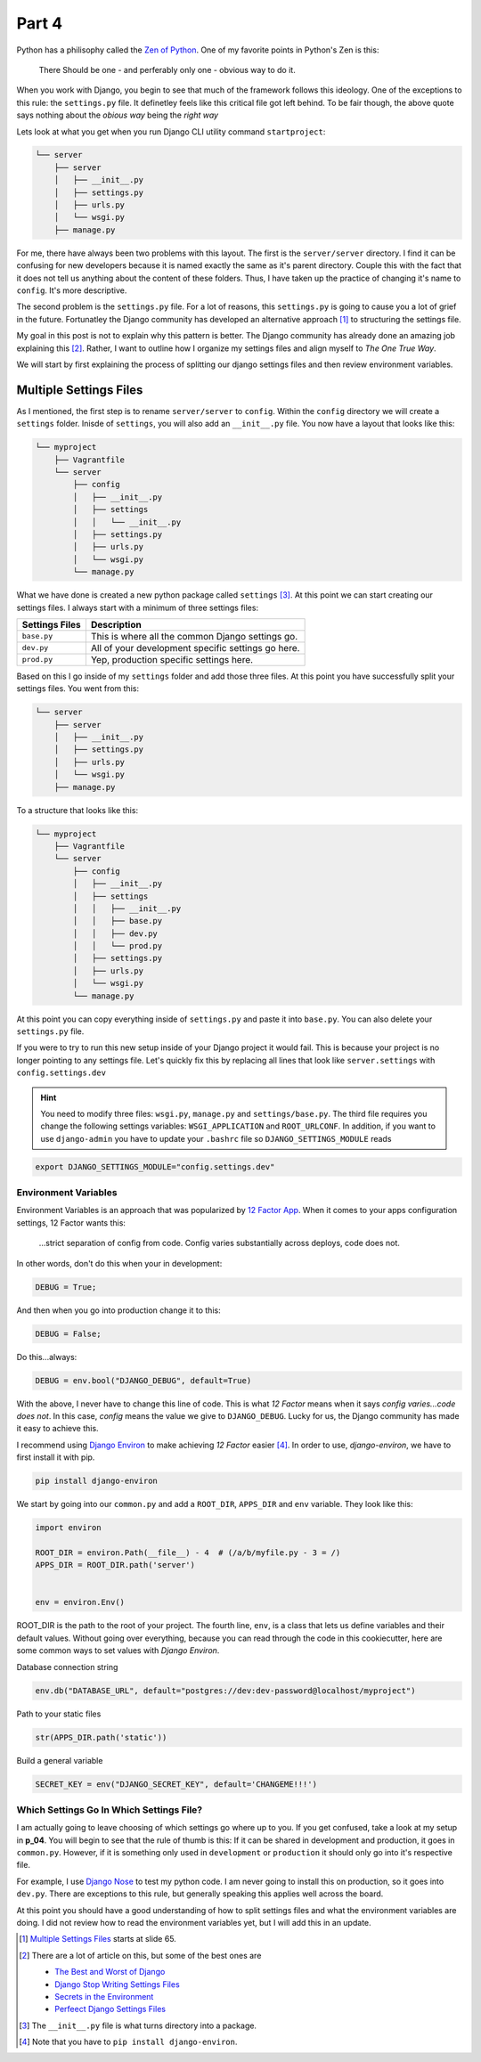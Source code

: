 ******
Part 4
******

Python has a philisophy called the  `Zen of Python`_.  One of my favorite points in Python's Zen is this:

.. epigraph::

   There Should be one - and perferably only one - obvious way to do it.

When you work with Django, you begin to see that much of the framework follows this ideology.  One of the exceptions to this rule: the ``settings.py`` file. It definetley feels like this critical file got left behind.  To be fair though, the above quote says nothing about the *obious way* being the *right way*

Lets look at what you get when you run Django CLI utility command ``startproject``:

.. code-block:: bash

    └── server
        ├── server
        │   ├── __init__.py
        │   ├── settings.py
        │   ├── urls.py
        │   └── wsgi.py
        ├── manage.py


For me, there have always been two problems with this layout.  The first is the ``server/server`` directory.  I find it can be confusing for new developers because it is named exactly the same as it's parent directory. Couple this with the fact that it does not tell us anything about the content of these folders.  Thus, I have taken up the practice of changing it's name to ``config``.  It's more descriptive.

The second problem is the ``settings.py`` file.  For a lot of reasons, this ``settings.py`` is going to cause you a lot of grief in the future.  Fortunatley the Django community has developed an alternative approach [1]_ to structuring the settings file.

My goal in this post is not to explain why this pattern is better.  The Django community has already done an amazing job explaining this [2]_.  Rather, I want to outline how I organize my settings files and align myself to *The One True Way*.

We will start by first explaining the process of splitting our django settings files and then review environment variables.

Multiple Settings Files
=======================

As I mentioned, the first step is to rename ``server/server`` to ``config``.  Within the ``config`` directory we will create a ``settings`` folder.  Inisde of ``settings``, you will also add an ``__init__.py`` file.  You now have a layout that looks like this:

.. code-block:: bash

       └── myproject
           ├── Vagrantfile
           └── server
               ├── config
               │   ├── __init__.py
               │   ├── settings
               │   │   └── __init__.py
               │   ├── settings.py
               │   ├── urls.py
               │   └── wsgi.py
               └── manage.py


What we have done is created a new python package called ``settings`` [3]_.  At this point we can start creating our settings files.  I always start with a minimum of three settings files:

+----------------+----------------------------------------------------+
| Settings Files | Description                                        |
+================+====================================================+
| ``base.py``    | This is where all the common Django settings go.   |
+----------------+----------------------------------------------------+
| ``dev.py``     | All of your development specific settings go here. |
+----------------+----------------------------------------------------+
| ``prod.py``    | Yep, production specific settings here.            |
+----------------+----------------------------------------------------+

Based on this I go inside of my ``settings`` folder and add those three files.  At this point you have successfully split your settings files.  You went from this:

.. code-block:: bash

    └── server
        ├── server
        │   ├── __init__.py
        │   ├── settings.py
        │   ├── urls.py
        │   └── wsgi.py
        ├── manage.py


To a structure that looks like this:

.. code-block:: bash

       └── myproject
           ├── Vagrantfile
           └── server
               ├── config
               │   ├── __init__.py
               │   ├── settings
               │   │   ├── __init__.py
               │   │   ├── base.py
               │   │   ├── dev.py
               │   │   └── prod.py
               │   ├── settings.py
               │   ├── urls.py
               │   └── wsgi.py
               └── manage.py

At this point you can copy everything inside of ``settings.py`` and paste it into ``base.py``.  You can also delete your ``settings.py`` file.

If you were to try to run this new setup inside of your Django project it would fail.  This is because your project is no longer pointing to any settings file.  Let's quickly fix this by replacing all lines that look like ``server.settings`` with ``config.settings.dev``

.. hint:: You need to modify three files:  ``wsgi.py``, ``manage.py`` and ``settings/base.py``.  The third file requires you change the following settings variables: ``WSGI_APPLICATION`` and ``ROOT_URLCONF``.  In addition, if you want to use ``django-admin`` you have to update your ``.bashrc`` file so ``DJANGO_SETTINGS_MODULE`` reads

.. code-block:: bash

    export DJANGO_SETTINGS_MODULE="config.settings.dev"



Environment Variables
---------------------

Environment Variables is an approach that was popularized by `12 Factor App`_. When it comes to your apps configuration settings, 12 Factor wants this:

.. epigraph::

   ...strict separation of config from code. Config varies substantially across deploys, code does not.

In other words, don't do this when your in development:

.. code-block:: python

    DEBUG = True;

And then when you go into production change it to this:

.. code-block:: python

    DEBUG = False;

Do this...always:

.. code-block:: python

    DEBUG = env.bool("DJANGO_DEBUG", default=True)

With the above, I never have to change this line of code.  This is what *12 Factor* means when it says *config varies...code does not*.  In this case, *config* means the value we give to ``DJANGO_DEBUG``.  Lucky for us, the Django community has made it easy to achieve this.

I recommend using `Django Environ`_ to make achieving *12 Factor* easier [4]_.  In order to use, *django-environ*, we have to first install it with pip.

.. code-block:: bash

    pip install django-environ

We start by going into our ``common.py`` and add a ``ROOT_DIR``, ``APPS_DIR`` and ``env`` variable.  They look like this:

.. code-block:: python

    import environ

    ROOT_DIR = environ.Path(__file__) - 4  # (/a/b/myfile.py - 3 = /)
    APPS_DIR = ROOT_DIR.path('server')


    env = environ.Env()

ROOT_DIR is the path to the root of your project.  The fourth line, ``env``, is a class that lets us define variables and their default values.  Without going over everything, because you can read through the code in this cookiecutter, here are some common ways to set values with *Django Environ*.

Database connection string

.. code-block:: python

    env.db("DATABASE_URL", default="postgres://dev:dev-password@localhost/myproject")

Path to your static files

.. code-block:: python

    str(APPS_DIR.path('static'))


Build a general variable

.. code-block:: python

    SECRET_KEY = env("DJANGO_SECRET_KEY", default='CHANGEME!!!')


Which Settings Go In Which Settings File?
-----------------------------------------

I am actually going to leave choosing of which settings go where up to you.  If you get confused, take a look at my setup in **p_04**.  You will begin to see that the rule of thumb is this:  If it can be shared in development and production, it goes in ``common.py``.  However, if it is something only used in ``development`` or ``production`` it should only go into it's respective file.

For example, I use `Django Nose`_ to test my python code.  I am never going to install this on production, so it goes into ``dev.py``.  There are exceptions to this rule, but generally speaking this applies well across the board.

At this point you should have a good understanding of how to split settings files and what the environment variables are doing.  I did not review how to read the environment variables yet, but I will add this in an update.

.. [1] `Multiple Settings Files`_ starts at slide 65.
.. [2] There are a lot of article on this, but some of the best ones are

    * `The Best and Worst of Django`_
    * `Django Stop Writing Settings Files`_
    * `Secrets in the Environment`_
    * `Perfeect Django Settings Files`_
.. [3] The ``__init__.py`` file is what turns directory into a package.
.. [4] Note that you have to ``pip install django-environ``.

.. _Zen of Python: https://www.python.org/dev/peps/pep-0020/
.. _Multiple Settings Files: https://speakerdeck.com/jacobian/the-best-and-worst-of-django?slide=81
.. _`The Best and Worst of Django`: https://speakerdeck.com/jacobian/the-best-and-worst-of-django?slide=81
.. _`Django Stop Writing Settings Files`: http://bruno.im/2013/may/18/django-stop-writing-settings-files/
.. _`Secrets in the Environment`: http://heldercorreia.com/blog/secrets-in-the-environment#id6
.. _`Perfeect Django Settings Files`: https://www.rdegges.com/2011/the-perfect-django-settings-file/
.. _12 Factor App: http://12factor.net/config
.. _Django Environ: https://github.com/joke2k/django-environ
.. _Django Nose: https://github.com/django-nose/django-nose

